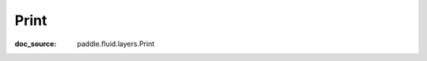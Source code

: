 .. _cn_api_static_cn_Print:

Print
------------------------------
:doc_source: paddle.fluid.layers.Print